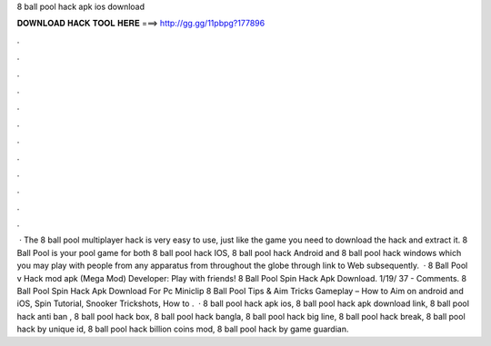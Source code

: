 8 ball pool hack apk ios download

𝐃𝐎𝐖𝐍𝐋𝐎𝐀𝐃 𝐇𝐀𝐂𝐊 𝐓𝐎𝐎𝐋 𝐇𝐄𝐑𝐄 ===> http://gg.gg/11pbpg?177896

.

.

.

.

.

.

.

.

.

.

.

.

 · The 8 ball pool multiplayer hack is very easy to use, just like the game you need to download the hack and extract it. 8 Ball Pool is your pool game for both 8 ball pool hack IOS, 8 ball pool hack Android and 8 ball pool hack windows which you may play with people from any apparatus from throughout the globe through link to Web subsequently.  · 8 Ball Pool v Hack mod apk (Mega Mod) Developer:  Play with friends!  8 Ball Pool Spin Hack Apk Download. 1/19/ 37 - Comments. 8 Ball Pool Spin Hack Apk Download For Pc Miniclip 8 Ball Pool Tips & Aim Tricks Gameplay – How to Aim on android and iOS, Spin Tutorial, Snooker Trickshots, How to .  · 8 ball pool hack apk ios, 8 ball pool hack apk download link, 8 ball pool hack anti ban , 8 ball pool hack box, 8 ball pool hack bangla, 8 ball pool hack big line, 8 ball pool hack break, 8 ball pool hack by unique id, 8 ball pool hack billion coins mod, 8 ball pool hack by game guardian.